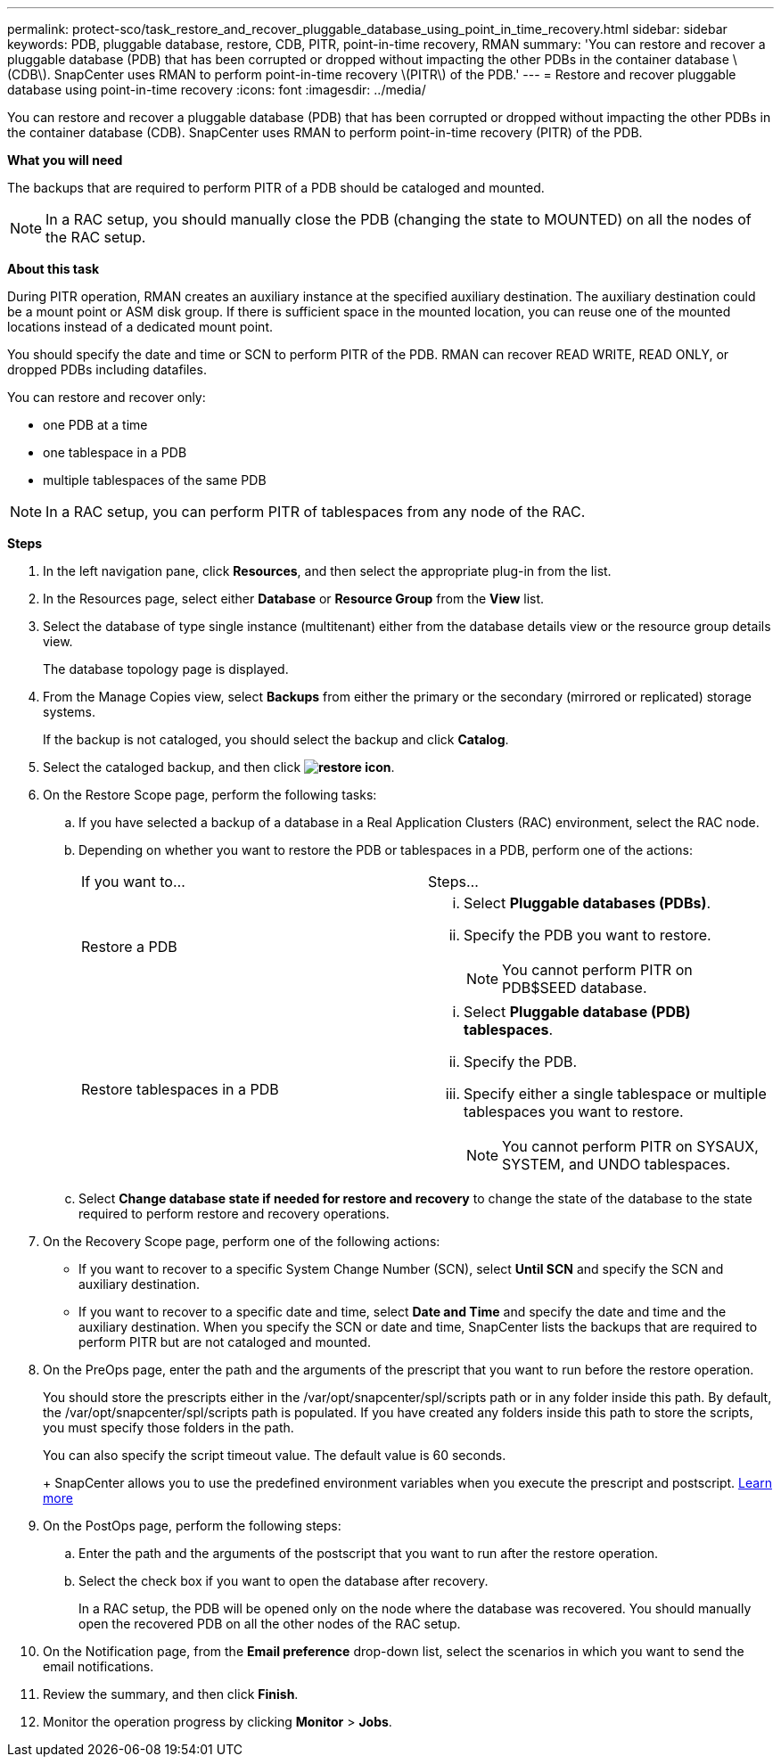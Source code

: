 ---
permalink: protect-sco/task_restore_and_recover_pluggable_database_using_point_in_time_recovery.html
sidebar: sidebar
keywords: PDB, pluggable database, restore, CDB, PITR, point-in-time recovery, RMAN
summary: 'You can restore and recover a pluggable database (PDB) that has been corrupted or dropped without impacting the other PDBs in the container database \(CDB\). SnapCenter uses RMAN to perform point-in-time recovery \(PITR\) of the PDB.'
---
= Restore and recover pluggable database using point-in-time recovery
:icons: font
:imagesdir: ../media/

[.lead]
You can restore and recover a pluggable database (PDB) that has been corrupted or dropped without impacting the other PDBs in the container database (CDB). SnapCenter uses RMAN to perform point-in-time recovery (PITR) of the PDB.

*What you will need*

The backups that are required to perform PITR of a PDB should be cataloged and mounted.

NOTE: In a RAC setup, you should manually close the PDB (changing the state to MOUNTED) on all the nodes of the RAC setup.

*About this task*

During PITR operation, RMAN creates an auxiliary instance at the specified auxiliary destination. The auxiliary destination could be a mount point or ASM disk group. If there is sufficient space in the mounted location, you can reuse one of the mounted locations instead of a dedicated mount point.

You should specify the date and time or SCN to perform PITR of the PDB. RMAN can recover READ WRITE, READ ONLY, or dropped PDBs including datafiles.

You can restore and recover only:

* one PDB at a time
* one tablespace in a PDB
* multiple tablespaces of the same PDB

NOTE: In a RAC setup, you can perform PITR of tablespaces from any node of the RAC.

*Steps*

. In the left navigation pane, click *Resources*, and then select the appropriate plug-in from the list.
. In the Resources page, select either *Database* or *Resource Group* from the *View* list.
. Select the database of type single instance (multitenant) either from the database details view or the resource group details view.
+
The database topology page is displayed.

. From the Manage Copies view, select *Backups* from either the primary or the secondary (mirrored or replicated) storage systems.
+
If the backup is not cataloged, you should select the backup and click *Catalog*.

. Select the cataloged backup, and then click *image:../media/restore_icon.gif[restore icon]*.
. On the Restore Scope page, perform the following tasks:
 .. If you have selected a backup of a database in a Real Application Clusters (RAC) environment, select the RAC node.
 .. Depending on whether you want to restore the PDB or tablespaces in a PDB, perform one of the actions:
+
|===
| If you want to...| Steps...
a|
Restore a PDB
a|

  ... Select *Pluggable databases (PDBs)*.
  ... Specify the PDB you want to restore.
+
NOTE: You cannot perform PITR on PDB$SEED database.

a|
Restore tablespaces in a PDB
a|

  ... Select *Pluggable database (PDB) tablespaces*.
  ... Specify the PDB.
  ... Specify either a single tablespace or multiple tablespaces you want to restore.
+
NOTE: You cannot perform PITR on SYSAUX, SYSTEM, and UNDO tablespaces.

+
|===

 .. Select *Change database state if needed for restore and recovery* to change the state of the database to the state required to perform restore and recovery operations.
. On the Recovery Scope page, perform one of the following actions:
 ** If you want to recover to a specific System Change Number (SCN), select *Until SCN* and specify the SCN and auxiliary destination.
 ** If you want to recover to a specific date and time, select *Date and Time* and specify the date and time and the auxiliary destination.
When you specify the SCN or date and time, SnapCenter lists the backups that are required to perform PITR but are not cataloged and mounted.
. On the PreOps page, enter the path and the arguments of the prescript that you want to run before the restore operation.
+
You should store the prescripts either in the /var/opt/snapcenter/spl/scripts path or in any folder inside this path. By default, the /var/opt/snapcenter/spl/scripts path is populated. If you have created any folders inside this path to store the scripts, you must specify those folders in the path.
+
You can also specify the script timeout value. The default value is 60 seconds.
+
+
SnapCenter allows you to use the predefined environment variables when you execute the prescript and postscript. link:../protect-sco/predefined-environment-variables-prescript-postscript-restore.html[Learn more^]

. On the PostOps page, perform the following steps:
 .. Enter the path and the arguments of the postscript that you want to run after the restore operation.
 .. Select the check box if you want to open the database after recovery.
+
In a RAC setup, the PDB will be opened only on the node where the database was recovered. You should manually open the recovered PDB on all the other nodes of the RAC setup.
. On the Notification page, from the *Email preference* drop-down list, select the scenarios in which you want to send the email notifications.
. Review the summary, and then click *Finish*.
. Monitor the operation progress by clicking *Monitor* > *Jobs*.
